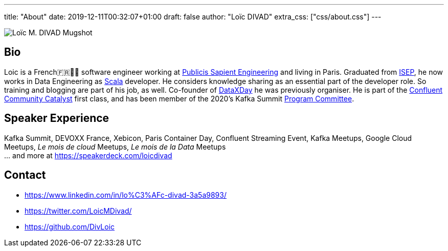 ---
title: "About"
date: 2019-12-11T00:32:07+01:00
draft: false
author: "Loïc DIVAD"
extra_css: ["css/about.css"]
---

++++
<img src="/images/about.jpeg" id="mugshot" alt="Loïc M. DIVAD Mugshot"/>
++++

== Bio

Loic is a French🇫🇷🍷🧀 software engineer working at https://medium.com/xebia-france[Publicis Sapient Engineering]
and living in Paris. Graduated from https://www.isep.fr/[ISEP],
he now works in Data Engineering as https://www.scala-lang.org/[Scala] developer.
He considers knowledge sharing as an essential part of the developer role.
So training and blogging are part of his job, as well.
Co-founder of https://dataxday.fr[DataXDay] he was previously organiser.
He is part of the https://www.confluent.io/nominate/[Confluent Community Catalyst] first class, and
has been member of the 2020's Kafka Summit https://kafka-summit.org/program-committee/[Program Committee].

== Speaker Experience
Kafka Summit, DEVOXX France, Xebicon, Paris Container Day, Confluent Streaming Event,
Kafka Meetups, Google Cloud Meetups, _Le mois de cloud_ Meetups, _Le mois de la Data_ Meetups +
... and more at https://speakerdeck.com/loicdivad[https://speakerdeck.com/loicdivad]

== Contact
- +++ <i class="fab fa-linkedin"></i>+++
https://www.linkedin.com/in/lo%C3%AFc-divad-3a5a9893/[https://www.linkedin.com/in/lo%C3%AFc-divad-3a5a9893/]
- +++ <i class="fab fa-twitter"></i>+++  https://twitter.com/LoicMDivad[https://twitter.com/LoicMDivad/]
- +++ <i class="fab fa-github"></i>+++  https://github.com/DivLoic[https://github.com/DivLoic]

